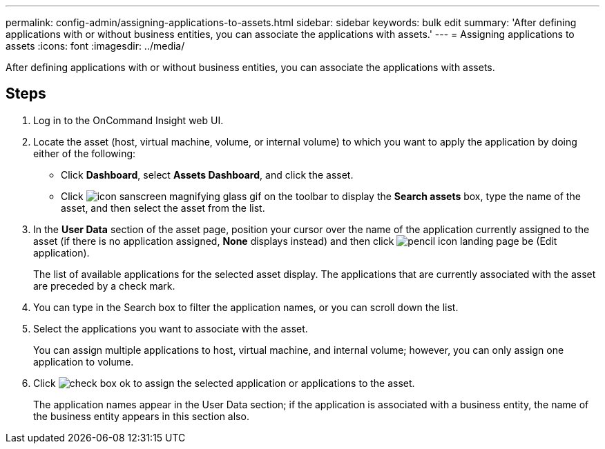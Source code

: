 ---
permalink: config-admin/assigning-applications-to-assets.html
sidebar: sidebar
keywords: bulk edit
summary: 'After defining applications with or without business entities, you can associate the applications with assets.'
---
= Assigning applications to assets
:icons: font
:imagesdir: ../media/

[.lead]
After defining applications with or without business entities, you can associate the applications with assets.

== Steps

. Log in to the OnCommand Insight web UI.
. Locate the asset (host, virtual machine, volume, or internal volume) to which you want to apply the application by doing either of the following:
 ** Click *Dashboard*, select *Assets Dashboard*, and click the asset.
 ** Click image:../media/icon-sanscreen-magnifying-glass-gif.gif[] on the toolbar to display the *Search assets* box, type the name of the asset, and then select the asset from the list.
. In the *User Data* section of the asset page, position your cursor over the name of the application currently assigned to the asset (if there is no application assigned, *None* displays instead) and then click image:../media/pencil-icon-landing-page-be.gif[] (Edit application).
+
The list of available applications for the selected asset display. The applications that are currently associated with the asset are preceded by a check mark.

. You can type in the Search box to filter the application names, or you can scroll down the list.
. Select the applications you want to associate with the asset.
+
You can assign multiple applications to host, virtual machine, and internal volume; however, you can only assign one application to volume.

. Click image:../media/check-box-ok.gif[] to assign the selected application or applications to the asset.
+
The application names appear in the User Data section; if the application is associated with a business entity, the name of the business entity appears in this section also.
